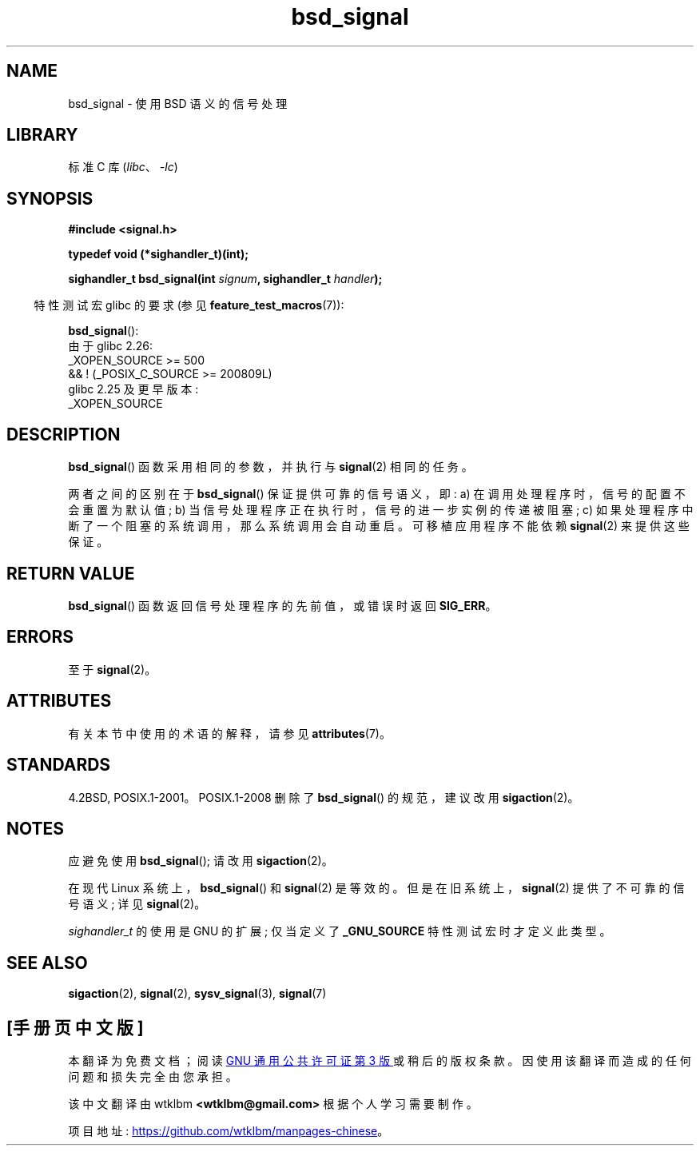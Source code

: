 .\" -*- coding: UTF-8 -*-
'\" t
.\" Copyright (c) 2007 Michael Kerrisk <mtk.manpages@gmail.com>
.\"
.\" SPDX-License-Identifier: Linux-man-pages-copyleft
.\"
.\"*******************************************************************
.\"
.\" This file was generated with po4a. Translate the source file.
.\"
.\"*******************************************************************
.TH bsd_signal 3 2023\-02\-05 "Linux man\-pages 6.03" 
.SH NAME
bsd_signal \- 使用 BSD 语义的信号处理
.SH LIBRARY
标准 C 库 (\fIlibc\fP、\fI\-lc\fP)
.SH SYNOPSIS
.nf
\fB#include <signal.h>\fP
.PP
\fBtypedef void (*sighandler_t)(int);\fP
.PP
\fBsighandler_t bsd_signal(int \fP\fIsignum\fP\fB, sighandler_t \fP\fIhandler\fP\fB);\fP
.fi
.PP
.RS -4
特性测试宏 glibc 的要求 (参见 \fBfeature_test_macros\fP(7)):
.RE
.PP
\fBbsd_signal\fP():
.nf
.\"    || _XOPEN_SOURCE && _XOPEN_SOURCE_EXTENDED
    由于 glibc 2.26:
        _XOPEN_SOURCE >= 500
            && ! (_POSIX_C_SOURCE >= 200809L)
    glibc 2.25 及更早版本:
        _XOPEN_SOURCE
.fi
.SH DESCRIPTION
\fBbsd_signal\fP() 函数采用相同的参数，并执行与 \fBsignal\fP(2) 相同的任务。
.PP
两者之间的区别在于 \fBbsd_signal\fP() 保证提供可靠的信号语义，即: a) 在调用处理程序时，信号的配置不会重置为默认值; b)
当信号处理程序正在执行时，信号的进一步实例的传递被阻塞; c) 如果处理程序中断了一个阻塞的系统调用，那么系统调用会自动重启。 可移植应用程序不能依赖
\fBsignal\fP(2) 来提供这些保证。
.SH "RETURN VALUE"
\fBbsd_signal\fP() 函数返回信号处理程序的先前值，或错误时返回 \fBSIG_ERR\fP。
.SH ERRORS
至于 \fBsignal\fP(2)。
.SH ATTRIBUTES
有关本节中使用的术语的解释，请参见 \fBattributes\fP(7)。
.ad l
.nh
.TS
allbox;
lbx lb lb
l l l.
Interface	Attribute	Value
T{
\fBbsd_signal\fP()
T}	Thread safety	MT\-Safe
.TE
.hy
.ad
.sp 1
.SH STANDARDS
4.2BSD, POSIX.1\-2001。POSIX.1\-2008 删除了 \fBbsd_signal\fP() 的规范，建议改用
\fBsigaction\fP(2)。
.SH NOTES
应避免使用 \fBbsd_signal\fP(); 请改用 \fBsigaction\fP(2)。
.PP
在现代 Linux 系统上，\fBbsd_signal\fP() 和 \fBsignal\fP(2) 是等效的。 但是在旧系统上，\fBsignal\fP(2)
提供了不可靠的信号语义; 详见 \fBsignal\fP(2)。
.PP
\fIsighandler_t\fP 的使用是 GNU 的扩展; 仅当定义了 \fB_GNU_SOURCE\fP 特性测试宏时才定义此类型。
.SH "SEE ALSO"
\fBsigaction\fP(2), \fBsignal\fP(2), \fBsysv_signal\fP(3), \fBsignal\fP(7)
.PP
.SH [手册页中文版]
.PP
本翻译为免费文档；阅读
.UR https://www.gnu.org/licenses/gpl-3.0.html
GNU 通用公共许可证第 3 版
.UE
或稍后的版权条款。因使用该翻译而造成的任何问题和损失完全由您承担。
.PP
该中文翻译由 wtklbm
.B <wtklbm@gmail.com>
根据个人学习需要制作。
.PP
项目地址:
.UR \fBhttps://github.com/wtklbm/manpages-chinese\fR
.ME 。
